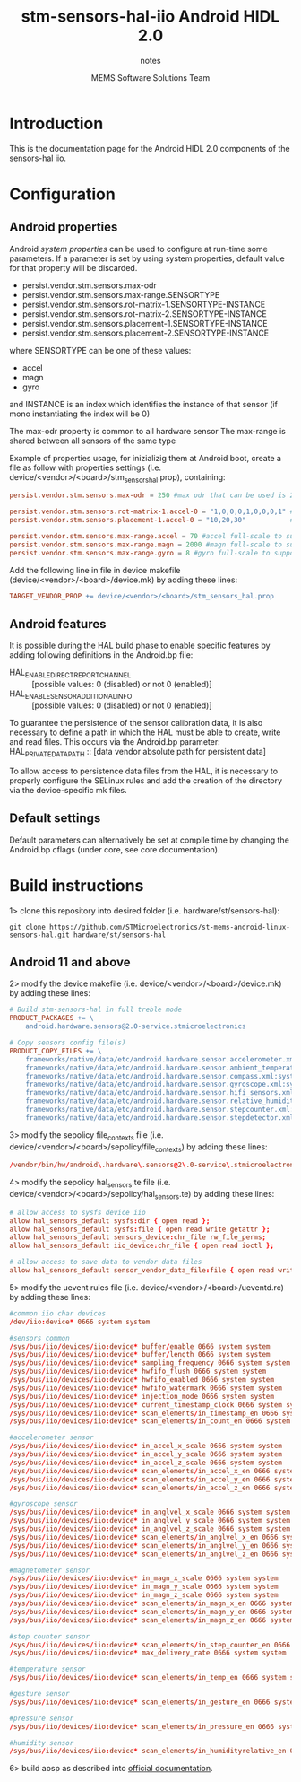 #+TITLE: stm-sensors-hal-iio Android HIDL 2.0
#+SUBTITLE: notes
#+AUTHOR: MEMS Software Solutions Team

* Introduction

This is the documentation page for the Android HIDL 2.0 components of the sensors-hal iio.

* Configuration
** Android properties

Android [[system https://source.android.com/devices/architecture/configuration/add-system-properties][system properties]] can be used to configure at run-time some parameters.
If a parameter is set by using system properties, default value for that property will be discarded.

- persist.vendor.stm.sensors.max-odr
- persist.vendor.stm.sensors.max-range.SENSORTYPE
- persist.vendor.stm.sensors.rot-matrix-1.SENSORTYPE-INSTANCE
- persist.vendor.stm.sensors.rot-matrix-2.SENSORTYPE-INSTANCE
- persist.vendor.stm.sensors.placement-1.SENSORTYPE-INSTANCE
- persist.vendor.stm.sensors.placement-2.SENSORTYPE-INSTANCE

where SENSORTYPE can be one of these values:

- accel
- magn
- gyro

and INSTANCE is an index which identifies the instance of that sensor (if mono instantiating the index will be 0)

The max-odr property is common to all hardware sensor
The max-range is shared between all sensors of the same type

Example of properties usage, for inizializig them at Android boot,
create a file as follow with properties settings (i.e. device/<vendor>/<board>/stm_sensors_hal.prop),
containing:

#+begin_src conf
persist.vendor.stm.sensors.max-odr = 250 #max odr that can be used is 250Hz for all sensors

persist.vendor.stm.sensors.rot-matrix-1.accel-0 = "1,0,0,0,1,0,0,0,1" #rotation matrix for acel index 0
persist.vendor.stm.sensors.placement-1.accel-0 = "10,20,30"           #position in cm for accel index 0

persist.vendor.stm.sensors.max-range.accel = 70 #accel full-scale to support reading of at least 70m/s^2
persist.vendor.stm.sensors.max-range.magn = 2000 #magn full-scale to support reading of at least 2000uT
persist.vendor.stm.sensors.max-range.gyro = 8 #gyro full-scale to support reading of at least 8rad/s
#+end_src

Add the following line in file in device makefile (device/<vendor>/<board>/device.mk) by adding these lines:

#+begin_src makefile
	TARGET_VENDOR_PROP += device/<vendor>/<board>/stm_sensors_hal.prop
#+end_src

** Android features

It is possible during the HAL build phase to enable specific features by adding following definitions in the Android.bp file:
 - HAL_ENABLE_DIRECT_REPORT_CHANNEL :: [possible values: 0 (disabled) or not 0 (enabled)]
 - HAL_ENABLE_SENSOR_ADDITIONAL_INFO :: [possible values: 0 (disabled) or not 0 (enabled)]

To guarantee the persistence of the sensor calibration data, it is also necessary to define a path in which the HAL must be able to create, write and read files.
This occurs via the Android.bp parameter:
 HAL_PRIVATE_DATA_PATH :: [data vendor absolute path for persistent data]

To allow access to persistence data files from the HAL, it is necessary to properly configure the SELinux rules and add the creation of the directory via the device-specific mk files.

** Default settings

Default parameters can alternatively be set at compile time by changing the Android.bp cflags (under core, see core documentation).

* Build instructions

1> clone this repository into desired folder (i.e. hardware/st/sensors-hal):

#+begin_src shell
git clone https://github.com/STMicroelectronics/st-mems-android-linux-sensors-hal.git hardware/st/sensors-hal
#+end_src

** Android 11 and above

2> modify the device makefile (i.e. device/<vendor>/<board>/device.mk) by adding these lines:

#+begin_src makefile
# Build stm-sensors-hal in full treble mode
PRODUCT_PACKAGES += \
	android.hardware.sensors@2.0-service.stmicroelectronics

# Copy sensors config file(s)
PRODUCT_COPY_FILES += \
	frameworks/native/data/etc/android.hardware.sensor.accelerometer.xml:system/etc/permissions/android.hardware.sensor.accelerometer.xml \
	frameworks/native/data/etc/android.hardware.sensor.ambient_temperature.xml:system/etc/permissions/android.hardware.sensor.ambient_temperature.xml \
	frameworks/native/data/etc/android.hardware.sensor.compass.xml:system/etc/permissions/android.hardware.sensor.compass.xml \
	frameworks/native/data/etc/android.hardware.sensor.gyroscope.xml:system/etc/permissions/android.hardware.sensor.gyroscope.xml \
	frameworks/native/data/etc/android.hardware.sensor.hifi_sensors.xml:system/etc/permissions/android.hardware.sensor.hifi_sensors.xml \
	frameworks/native/data/etc/android.hardware.sensor.relative_humidity.xml:system/etc/permissions/android.hardware.sensor.relative_humidity.xml \
	frameworks/native/data/etc/android.hardware.sensor.stepcounter.xml:system/etc/permissions/android.hardware.sensor.stepcounter.xml \
	frameworks/native/data/etc/android.hardware.sensor.stepdetector.xml:system/etc/permissions/android.hardware.sensor.stepdetector.xml
#+end_src

3> modify the sepolicy file_contexts file (i.e. device/<vendor>/<board>/sepolicy/file_contexts) by adding these lines:

#+begin_src conf
/vendor/bin/hw/android\.hardware\.sensors@2\.0-service\.stmicroelectronics  u:object_r:hal_sensors_default_exec:s0
#+end_src

4> modify the sepolicy hal_sensors.te file (i.e. device/<vendor>/<board>/sepolicy/hal_sensors.te) by adding these lines:

#+begin_src conf
# allow access to sysfs device iio
allow hal_sensors_default sysfs:dir { open read };
allow hal_sensors_default sysfs:file { open read write getattr };
allow hal_sensors_default sensors_device:chr_file rw_file_perms;
allow hal_sensors_default iio_device:chr_file { open read ioctl };

# allow access to save data to vendor data files
allow hal_sensors_default sensor_vendor_data_file:file { open read write getattr create };
#+end_src

5> modify the uevent rules file (i.e. device/<vendor>/<board>/ueventd.rc) by adding these lines:

#+begin_src conf
#common iio char devices
/dev/iio:device* 0666 system system

#sensors common
/sys/bus/iio/devices/iio:device* buffer/enable 0666 system system
/sys/bus/iio/devices/iio:device* buffer/length 0666 system system
/sys/bus/iio/devices/iio:device* sampling_frequency 0666 system system
/sys/bus/iio/devices/iio:device* hwfifo_flush 0666 system system
/sys/bus/iio/devices/iio:device* hwfifo_enabled 0666 system system
/sys/bus/iio/devices/iio:device* hwfifo_watermark 0666 system system
/sys/bus/iio/devices/iio:device* injection_mode 0666 system system
/sys/bus/iio/devices/iio:device* current_timestamp_clock 0666 system system
/sys/bus/iio/devices/iio:device* scan_elements/in_timestamp_en 0666 system system
/sys/bus/iio/devices/iio:device* scan_elements/in_count_en 0666 system system

#accelerometer sensor
/sys/bus/iio/devices/iio:device* in_accel_x_scale 0666 system system
/sys/bus/iio/devices/iio:device* in_accel_y_scale 0666 system system
/sys/bus/iio/devices/iio:device* in_accel_z_scale 0666 system system
/sys/bus/iio/devices/iio:device* scan_elements/in_accel_x_en 0666 system system
/sys/bus/iio/devices/iio:device* scan_elements/in_accel_y_en 0666 system system
/sys/bus/iio/devices/iio:device* scan_elements/in_accel_z_en 0666 system system

#gyroscope sensor
/sys/bus/iio/devices/iio:device* in_anglvel_x_scale 0666 system system
/sys/bus/iio/devices/iio:device* in_anglvel_y_scale 0666 system system
/sys/bus/iio/devices/iio:device* in_anglvel_z_scale 0666 system system
/sys/bus/iio/devices/iio:device* scan_elements/in_anglvel_x_en 0666 system system
/sys/bus/iio/devices/iio:device* scan_elements/in_anglvel_y_en 0666 system system
/sys/bus/iio/devices/iio:device* scan_elements/in_anglvel_z_en 0666 system system

#magnetometer sensor
/sys/bus/iio/devices/iio:device* in_magn_x_scale 0666 system system
/sys/bus/iio/devices/iio:device* in_magn_y_scale 0666 system system
/sys/bus/iio/devices/iio:device* in_magn_z_scale 0666 system system
/sys/bus/iio/devices/iio:device* scan_elements/in_magn_x_en 0666 system system
/sys/bus/iio/devices/iio:device* scan_elements/in_magn_y_en 0666 system system
/sys/bus/iio/devices/iio:device* scan_elements/in_magn_z_en 0666 system system

#step counter sensor
/sys/bus/iio/devices/iio:device* scan_elements/in_step_counter_en 0666 system system
/sys/bus/iio/devices/iio:device* max_delivery_rate 0666 system system

#temperature sensor
/sys/bus/iio/devices/iio:device* scan_elements/in_temp_en 0666 system system

#gesture sensor
/sys/bus/iio/devices/iio:device* scan_elements/in_gesture_en 0666 system system

#pressure sensor
/sys/bus/iio/devices/iio:device* scan_elements/in_pressure_en 0666 system system

#humidity sensor
/sys/bus/iio/devices/iio:device* scan_elements/in_humidityrelative_en 0666 system system
#+end_src

6> build aosp as described into [[https://source.android.com/setup/build/building][official documentation]].
